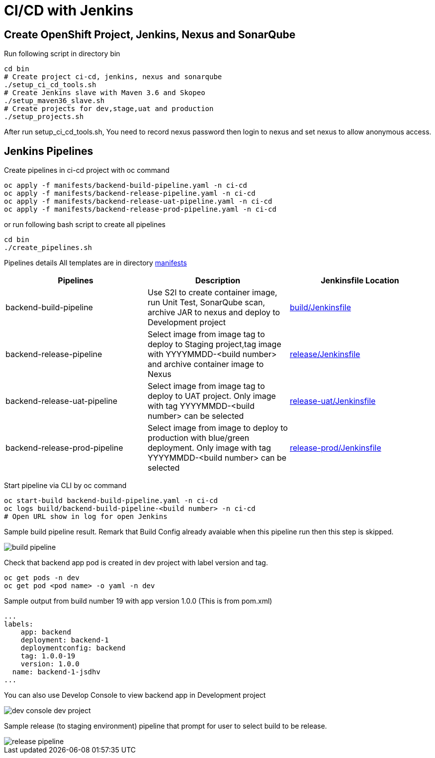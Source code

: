 = CI/CD with Jenkins



:toc:



== Create OpenShift Project, Jenkins, Nexus and SonarQube

Run following script in directory bin

[source,bash]
----
cd bin
# Create project ci-cd, jenkins, nexus and sonarqube
./setup_ci_cd_tools.sh
# Create Jenkins slave with Maven 3.6 and Skopeo
./setup_maven36_slave.sh
# Create projects for dev,stage,uat and production
./setup_projects.sh
----

After run setup_ci_cd_tools.sh, You need to record nexus password then login to nexus and set nexus to allow anonymous access.

== Jenkins Pipelines
Create pipelines in ci-cd project with oc command

[source,bash]
----
oc apply -f manifests/backend-build-pipeline.yaml -n ci-cd
oc apply -f manifests/backend-release-pipeline.yaml -n ci-cd
oc apply -f manifests/backend-release-uat-pipeline.yaml -n ci-cd
oc apply -f manifests/backend-release-prod-pipeline.yaml -n ci-cd
----

or run following bash script to create all pipelines

[source,bash]
----
cd bin
./create_pipelines.sh
----


Pipelines details
All templates are in directory link:../manifests[manifests]

[options=header]
|===
|Pipelines|Description|Jenkinsfile Location
|backend-build-pipeline|Use S2I to create container image, run Unit Test, SonarQube scan, archive JAR to nexus and deploy to Development project|link:../build/Jenkinsfile[build/Jenkinsfile]
|backend-release-pipeline|Select image from image tag to deploy to Staging project,tag image with YYYYMMDD-<build number> and archive container image to Nexus|link:../release/Jenkinsfile[release/Jenkinsfile]
|backend-release-uat-pipeline|Select image from image tag to deploy to UAT project. Only image with tag YYYYMMDD-<build number> can be selected|link:../release-uat/Jenkinsfile[release-uat/Jenkinsfile]
|backend-release-prod-pipeline|Select image from image to deploy to production with blue/green deployment. Only image with tag YYYYMMDD-<build number> can be selected|link:../release-prod/Jenkinsfile[release-prod/Jenkinsfile]
|===

Start pipeline via CLI by oc command
[source,bash]
----
oc start-build backend-build-pipeline.yaml -n ci-cd
oc logs build/backend-build-pipeline-<build number> -n ci-cd
# Open URL show in log for open Jenkins
----

Sample build pipeline result. Remark that Build Config already avaiable when this pipeline run then this step is skipped.

image::imagesdir/build-pipeline.png[]

Check that backend app pod is created in dev project with label version and tag.
[source,bash]
----
oc get pods -n dev
oc get pod <pod name> -o yaml -n dev
----

Sample output from build number 19 with app version 1.0.0 (This is from pom.xml)
[source,bash]
----
...
labels:
    app: backend
    deployment: backend-1
    deploymentconfig: backend
    tag: 1.0.0-19
    version: 1.0.0
  name: backend-1-jsdhv
...
----

You can also use Develop Console to view backend app in Development project

image::imagesdir/dev-console-dev-project.png[]

Sample release (to staging environment) pipeline that prompt for user to select build to be release.

image::imagesdir/release-pipeline.png[]

